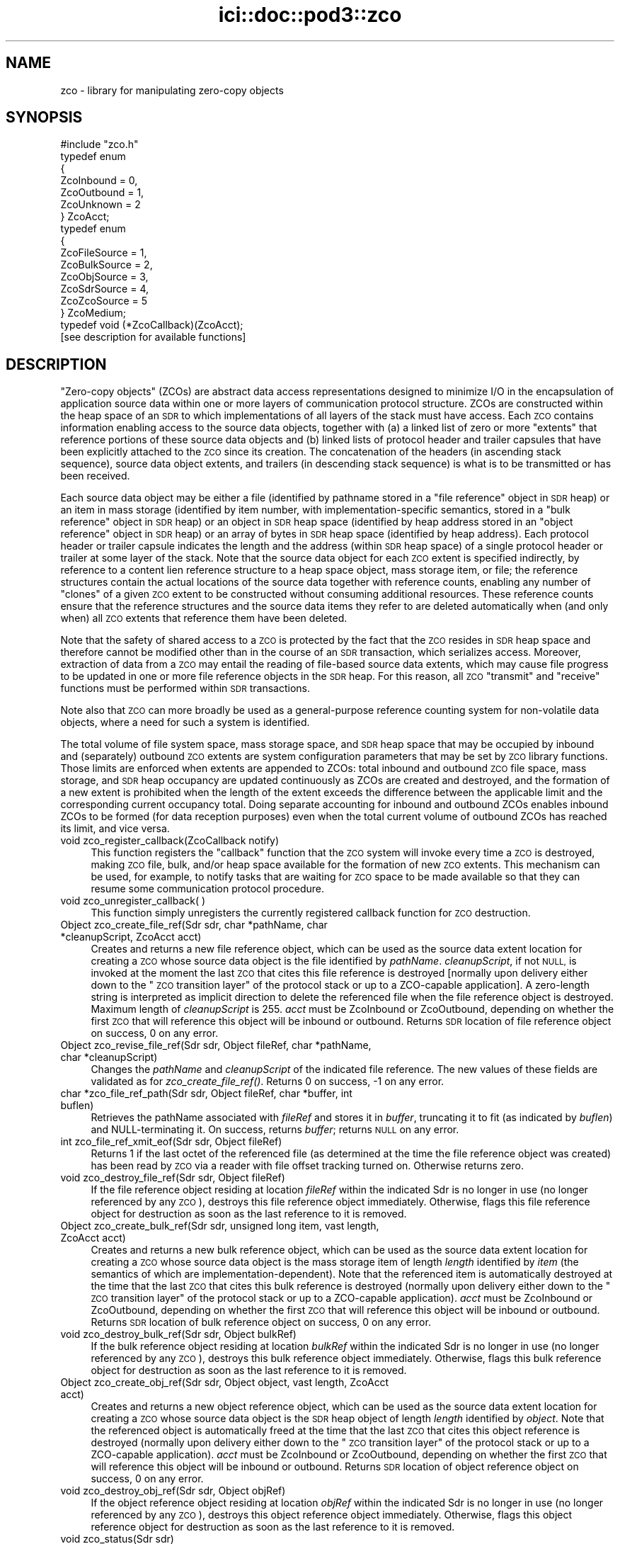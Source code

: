 .\" Automatically generated by Pod::Man 2.28 (Pod::Simple 3.29)
.\"
.\" Standard preamble:
.\" ========================================================================
.de Sp \" Vertical space (when we can't use .PP)
.if t .sp .5v
.if n .sp
..
.de Vb \" Begin verbatim text
.ft CW
.nf
.ne \\$1
..
.de Ve \" End verbatim text
.ft R
.fi
..
.\" Set up some character translations and predefined strings.  \*(-- will
.\" give an unbreakable dash, \*(PI will give pi, \*(L" will give a left
.\" double quote, and \*(R" will give a right double quote.  \*(C+ will
.\" give a nicer C++.  Capital omega is used to do unbreakable dashes and
.\" therefore won't be available.  \*(C` and \*(C' expand to `' in nroff,
.\" nothing in troff, for use with C<>.
.tr \(*W-
.ds C+ C\v'-.1v'\h'-1p'\s-2+\h'-1p'+\s0\v'.1v'\h'-1p'
.ie n \{\
.    ds -- \(*W-
.    ds PI pi
.    if (\n(.H=4u)&(1m=24u) .ds -- \(*W\h'-12u'\(*W\h'-12u'-\" diablo 10 pitch
.    if (\n(.H=4u)&(1m=20u) .ds -- \(*W\h'-12u'\(*W\h'-8u'-\"  diablo 12 pitch
.    ds L" ""
.    ds R" ""
.    ds C` ""
.    ds C' ""
'br\}
.el\{\
.    ds -- \|\(em\|
.    ds PI \(*p
.    ds L" ``
.    ds R" ''
.    ds C`
.    ds C'
'br\}
.\"
.\" Escape single quotes in literal strings from groff's Unicode transform.
.ie \n(.g .ds Aq \(aq
.el       .ds Aq '
.\"
.\" If the F register is turned on, we'll generate index entries on stderr for
.\" titles (.TH), headers (.SH), subsections (.SS), items (.Ip), and index
.\" entries marked with X<> in POD.  Of course, you'll have to process the
.\" output yourself in some meaningful fashion.
.\"
.\" Avoid warning from groff about undefined register 'F'.
.de IX
..
.nr rF 0
.if \n(.g .if rF .nr rF 1
.if (\n(rF:(\n(.g==0)) \{
.    if \nF \{
.        de IX
.        tm Index:\\$1\t\\n%\t"\\$2"
..
.        if !\nF==2 \{
.            nr % 0
.            nr F 2
.        \}
.    \}
.\}
.rr rF
.\"
.\" Accent mark definitions (@(#)ms.acc 1.5 88/02/08 SMI; from UCB 4.2).
.\" Fear.  Run.  Save yourself.  No user-serviceable parts.
.    \" fudge factors for nroff and troff
.if n \{\
.    ds #H 0
.    ds #V .8m
.    ds #F .3m
.    ds #[ \f1
.    ds #] \fP
.\}
.if t \{\
.    ds #H ((1u-(\\\\n(.fu%2u))*.13m)
.    ds #V .6m
.    ds #F 0
.    ds #[ \&
.    ds #] \&
.\}
.    \" simple accents for nroff and troff
.if n \{\
.    ds ' \&
.    ds ` \&
.    ds ^ \&
.    ds , \&
.    ds ~ ~
.    ds /
.\}
.if t \{\
.    ds ' \\k:\h'-(\\n(.wu*8/10-\*(#H)'\'\h"|\\n:u"
.    ds ` \\k:\h'-(\\n(.wu*8/10-\*(#H)'\`\h'|\\n:u'
.    ds ^ \\k:\h'-(\\n(.wu*10/11-\*(#H)'^\h'|\\n:u'
.    ds , \\k:\h'-(\\n(.wu*8/10)',\h'|\\n:u'
.    ds ~ \\k:\h'-(\\n(.wu-\*(#H-.1m)'~\h'|\\n:u'
.    ds / \\k:\h'-(\\n(.wu*8/10-\*(#H)'\z\(sl\h'|\\n:u'
.\}
.    \" troff and (daisy-wheel) nroff accents
.ds : \\k:\h'-(\\n(.wu*8/10-\*(#H+.1m+\*(#F)'\v'-\*(#V'\z.\h'.2m+\*(#F'.\h'|\\n:u'\v'\*(#V'
.ds 8 \h'\*(#H'\(*b\h'-\*(#H'
.ds o \\k:\h'-(\\n(.wu+\w'\(de'u-\*(#H)/2u'\v'-.3n'\*(#[\z\(de\v'.3n'\h'|\\n:u'\*(#]
.ds d- \h'\*(#H'\(pd\h'-\w'~'u'\v'-.25m'\f2\(hy\fP\v'.25m'\h'-\*(#H'
.ds D- D\\k:\h'-\w'D'u'\v'-.11m'\z\(hy\v'.11m'\h'|\\n:u'
.ds th \*(#[\v'.3m'\s+1I\s-1\v'-.3m'\h'-(\w'I'u*2/3)'\s-1o\s+1\*(#]
.ds Th \*(#[\s+2I\s-2\h'-\w'I'u*3/5'\v'-.3m'o\v'.3m'\*(#]
.ds ae a\h'-(\w'a'u*4/10)'e
.ds Ae A\h'-(\w'A'u*4/10)'E
.    \" corrections for vroff
.if v .ds ~ \\k:\h'-(\\n(.wu*9/10-\*(#H)'\s-2\u~\d\s+2\h'|\\n:u'
.if v .ds ^ \\k:\h'-(\\n(.wu*10/11-\*(#H)'\v'-.4m'^\v'.4m'\h'|\\n:u'
.    \" for low resolution devices (crt and lpr)
.if \n(.H>23 .if \n(.V>19 \
\{\
.    ds : e
.    ds 8 ss
.    ds o a
.    ds d- d\h'-1'\(ga
.    ds D- D\h'-1'\(hy
.    ds th \o'bp'
.    ds Th \o'LP'
.    ds ae ae
.    ds Ae AE
.\}
.rm #[ #] #H #V #F C
.\" ========================================================================
.\"
.IX Title "ici::doc::pod3::zco 3"
.TH ici::doc::pod3::zco 3 "2017-08-16" "perl v5.22.1" "ICI library functions"
.\" For nroff, turn off justification.  Always turn off hyphenation; it makes
.\" way too many mistakes in technical documents.
.if n .ad l
.nh
.SH "NAME"
zco \- library for manipulating zero\-copy objects
.SH "SYNOPSIS"
.IX Header "SYNOPSIS"
.Vb 1
\&    #include "zco.h"
\&
\&    typedef enum
\&    {
\&        ZcoInbound = 0,
\&        ZcoOutbound = 1,
\&        ZcoUnknown = 2
\&    } ZcoAcct;
\&
\&    typedef enum
\&    {
\&        ZcoFileSource = 1,
\&        ZcoBulkSource = 2,
\&        ZcoObjSource = 3,
\&        ZcoSdrSource = 4,
\&        ZcoZcoSource = 5
\&    } ZcoMedium;
\&
\&    typedef void (*ZcoCallback)(ZcoAcct);
\&
\&    [see description for available functions]
.Ve
.SH "DESCRIPTION"
.IX Header "DESCRIPTION"
\&\*(L"Zero-copy objects\*(R" (ZCOs) are abstract data access representations
designed to minimize I/O in the encapsulation of application source
data within one or more layers of communication protocol structure.  ZCOs
are constructed within the heap space of an \s-1SDR\s0 to which implementations
of all layers of the stack must have access.  Each \s-1ZCO\s0 contains information
enabling access to the source data objects, together with (a) a linked list
of zero or more \*(L"extents\*(R" that reference portions of these source data
objects and (b) linked lists of protocol header and trailer capsules that
have been explicitly attached to the \s-1ZCO\s0 since its creation.  The
concatenation of the headers (in ascending stack sequence), source data
object extents, and trailers (in descending stack sequence) is what is to
be transmitted or has been received.
.PP
Each source data object may be either a file (identified by pathname
stored in a \*(L"file reference\*(R" object in \s-1SDR\s0 heap) or an item in mass
storage (identified by item number, with implementation-specific
semantics, stored in a \*(L"bulk reference\*(R" object in \s-1SDR\s0 heap) or an
object in \s-1SDR\s0 heap space (identified by heap address stored in an
\&\*(L"object reference\*(R" object in \s-1SDR\s0 heap) or an array of bytes in \s-1SDR\s0
heap space (identified by heap address).  Each protocol header or
trailer capsule indicates the length and the address (within \s-1SDR\s0
heap space) of a single protocol header or trailer at some layer
of the stack.  Note that the source data object for each
\&\s-1ZCO\s0 extent is specified indirectly, by reference to a content lien
reference structure to a heap space object, mass storage item, or file;
the reference structures contain the actual locations of the source data
together with reference counts, enabling any number of \*(L"clones\*(R" of a
given \s-1ZCO\s0 extent to be constructed without consuming additional resources.
These reference counts ensure that the reference structures and the
source data items they refer to are deleted automatically when (and
only when) all \s-1ZCO\s0 extents that reference them have been deleted.
.PP
Note that the safety of shared access to a \s-1ZCO\s0 is protected by the
fact that the \s-1ZCO\s0 resides in \s-1SDR\s0 heap space and therefore cannot be modified
other than in the course of an \s-1SDR\s0 transaction, which serializes
access.  Moreover, extraction of data from a \s-1ZCO\s0 may entail the reading
of file-based source data extents, which may cause file progress to
be updated in one or more file reference objects in the \s-1SDR\s0 heap.  For
this reason, all \s-1ZCO \s0\*(L"transmit\*(R" and \*(L"receive\*(R" functions must be performed
within \s-1SDR\s0 transactions.
.PP
Note also that \s-1ZCO\s0 can more broadly be used as a general-purpose
reference counting system for non-volatile data objects, where a
need for such a system is identified.
.PP
The total volume of file system space, mass storage space, and \s-1SDR\s0 heap
space that may be occupied by inbound and (separately) outbound \s-1ZCO\s0 extents
are system configuration parameters that may be set by \s-1ZCO\s0 library
functions.  Those limits are enforced when extents are appended to ZCOs:
total inbound and outbound \s-1ZCO\s0 file space, mass storage, and \s-1SDR\s0 heap
occupancy are updated continuously as ZCOs are created and destroyed,
and the formation of a new extent is prohibited when the length of the
extent exceeds the difference between the applicable limit and the
corresponding current occupancy total.  Doing separate accounting for
inbound and outbound ZCOs enables inbound ZCOs to be formed (for data
reception purposes) even when the total current volume of outbound ZCOs
has reached its limit, and vice versa.
.IP "void zco_register_callback(ZcoCallback notify)" 4
.IX Item "void zco_register_callback(ZcoCallback notify)"
This function registers the \*(L"callback\*(R" function that the \s-1ZCO\s0 system will
invoke every time a \s-1ZCO\s0 is destroyed, making \s-1ZCO\s0 file, bulk, and/or heap space
available for the formation of new \s-1ZCO\s0 extents.  This mechanism can be
used, for example, to notify tasks that are waiting for \s-1ZCO\s0 space to be
made available so that they can resume some communication protocol
procedure.
.IP "void zco_unregister_callback( )" 4
.IX Item "void zco_unregister_callback( )"
This function simply unregisters the currently registered callback function
for \s-1ZCO\s0 destruction.
.IP "Object zco_create_file_ref(Sdr sdr, char *pathName, char *cleanupScript, ZcoAcct acct)" 4
.IX Item "Object zco_create_file_ref(Sdr sdr, char *pathName, char *cleanupScript, ZcoAcct acct)"
Creates and returns a new file reference object, which can be used as the
source data extent location for creating a \s-1ZCO\s0 whose source data object is
the file identified by \fIpathName\fR.  \fIcleanupScript\fR, if not \s-1NULL,\s0 is invoked
at the moment the last \s-1ZCO\s0 that cites this file reference is destroyed
[normally upon delivery either down to the \*(L"\s-1ZCO\s0 transition layer\*(R" of the
protocol stack or up to a ZCO-capable application].  A zero-length string
is interpreted as implicit direction to delete the referenced file when
the file reference object is destroyed.  Maximum length of \fIcleanupScript\fR
is 255.  \fIacct\fR must be ZcoInbound or ZcoOutbound, depending on whether
the first \s-1ZCO\s0 that will reference this object will be inbound or outbound.
Returns \s-1SDR\s0 location of file reference object on success, 0 on any
error.
.IP "Object zco_revise_file_ref(Sdr sdr, Object fileRef, char *pathName, char *cleanupScript)" 4
.IX Item "Object zco_revise_file_ref(Sdr sdr, Object fileRef, char *pathName, char *cleanupScript)"
Changes the \fIpathName\fR and \fIcleanupScript\fR of the indicated file
reference.  The new values of these fields are validated as for
\&\fIzco_create_file_ref()\fR.  Returns 0 on success, \-1 on any error.
.IP "char *zco_file_ref_path(Sdr sdr, Object fileRef, char *buffer, int buflen)" 4
.IX Item "char *zco_file_ref_path(Sdr sdr, Object fileRef, char *buffer, int buflen)"
Retrieves the pathName associated with \fIfileRef\fR and stores it in \fIbuffer\fR,
truncating it to fit (as indicated by \fIbuflen\fR) and NULL-terminating it.  On
success, returns \fIbuffer\fR; returns \s-1NULL\s0 on any error.
.IP "int zco_file_ref_xmit_eof(Sdr sdr, Object fileRef)" 4
.IX Item "int zco_file_ref_xmit_eof(Sdr sdr, Object fileRef)"
Returns 1 if the last octet of the referenced file (as determined at the
time the file reference object was created) has been read by \s-1ZCO\s0 via a
reader with file offset tracking turned on.  Otherwise returns zero.
.IP "void zco_destroy_file_ref(Sdr sdr, Object fileRef)" 4
.IX Item "void zco_destroy_file_ref(Sdr sdr, Object fileRef)"
If the file reference object residing at location \fIfileRef\fR within
the indicated Sdr is no longer in use (no longer referenced by any \s-1ZCO\s0),
destroys this file reference object immediately.  Otherwise, flags this
file reference object for destruction as soon as the last reference to
it is removed.
.IP "Object zco_create_bulk_ref(Sdr sdr, unsigned long item, vast length, ZcoAcct acct)" 4
.IX Item "Object zco_create_bulk_ref(Sdr sdr, unsigned long item, vast length, ZcoAcct acct)"
Creates and returns a new bulk reference object, which can be used as the
source data extent location for creating a \s-1ZCO\s0 whose source data object is
the mass storage item of length \fIlength\fR identified by \fIitem\fR (the semantics
of which are implementation-dependent).  Note that the referenced item is
automatically destroyed at the time that the last \s-1ZCO\s0 that cites this bulk
reference is destroyed (normally upon delivery either down to the \*(L"\s-1ZCO\s0
transition layer\*(R" of the protocol stack or up to a ZCO-capable application).
\&\fIacct\fR must be ZcoInbound or ZcoOutbound, depending on whether the first
\&\s-1ZCO\s0 that will reference this object will be inbound or outbound.  Returns
\&\s-1SDR\s0 location of bulk reference object on success, 0 on any error.
.IP "void zco_destroy_bulk_ref(Sdr sdr, Object bulkRef)" 4
.IX Item "void zco_destroy_bulk_ref(Sdr sdr, Object bulkRef)"
If the bulk reference object residing at location \fIbulkRef\fR within
the indicated Sdr is no longer in use (no longer referenced by any \s-1ZCO\s0),
destroys this bulk reference object immediately.  Otherwise, flags this
bulk reference object for destruction as soon as the last reference to
it is removed.
.IP "Object zco_create_obj_ref(Sdr sdr, Object object, vast length, ZcoAcct acct)" 4
.IX Item "Object zco_create_obj_ref(Sdr sdr, Object object, vast length, ZcoAcct acct)"
Creates and returns a new object reference object, which can be used as the
source data extent location for creating a \s-1ZCO\s0 whose source data object is
the \s-1SDR\s0 heap object of length \fIlength\fR identified by \fIobject\fR.  Note that
the referenced object is automatically freed at the time that the last \s-1ZCO\s0
that cites this object reference is destroyed (normally upon delivery either
down to the \*(L"\s-1ZCO\s0 transition layer\*(R" of the protocol stack or up to a
ZCO-capable application).  \fIacct\fR must be ZcoInbound or ZcoOutbound,
depending on whether the first \s-1ZCO\s0 that will reference this object will
be inbound or outbound.  Returns \s-1SDR\s0 location of object reference object
on success, 0 on any error.
.IP "void zco_destroy_obj_ref(Sdr sdr, Object objRef)" 4
.IX Item "void zco_destroy_obj_ref(Sdr sdr, Object objRef)"
If the object reference object residing at location \fIobjRef\fR within
the indicated Sdr is no longer in use (no longer referenced by any \s-1ZCO\s0),
destroys this object reference object immediately.  Otherwise, flags this
object reference object for destruction as soon as the last reference to
it is removed.
.IP "void zco_status(Sdr sdr)" 4
.IX Item "void zco_status(Sdr sdr)"
Uses the \s-1ION\s0 logging function to write a report of the current contents of
the \s-1ZCO\s0 space accounting database.
.IP "vast zco_get_file_occupancy(Sdr sdr, ZcoAcct acct)" 4
.IX Item "vast zco_get_file_occupancy(Sdr sdr, ZcoAcct acct)"
Returns the total number of file system space bytes occupied by ZCOs (inbound
or outbound) created in this Sdr.
.IP "void zco_set_max_file_occupancy(Sdr sdr, vast occupancy, ZcoAcct acct)" 4
.IX Item "void zco_set_max_file_occupancy(Sdr sdr, vast occupancy, ZcoAcct acct)"
Declares the total number of file system space bytes that may be occupied by
ZCOs (inbound or outbound) created in this Sdr.
.IP "vast zco_get_max_file_occupancy(Sdr sdr, ZcoAcct acct)" 4
.IX Item "vast zco_get_max_file_occupancy(Sdr sdr, ZcoAcct acct)"
Returns the total number of file system space bytes that may be occupied by
ZCOs (inbound or outbound) created in this Sdr.
.IP "int zco_enough_file_space(Sdr sdr, vast length, ZcoAcct acct)" 4
.IX Item "int zco_enough_file_space(Sdr sdr, vast length, ZcoAcct acct)"
Returns 1 if the total remaining file system space available for ZCOs (inbound
or outbound) in this Sdr is greater than \fIlength\fR.  Returns 0 otherwise.
.IP "vast zco_get_bulk_occupancy(Sdr sdr, ZcoAcct acct)" 4
.IX Item "vast zco_get_bulk_occupancy(Sdr sdr, ZcoAcct acct)"
Returns the total number of mass storage space bytes occupied by ZCOs (inbound
or outbound) created in this Sdr.
.IP "void zco_set_max_bulk_occupancy(Sdr sdr, vast occupancy, ZcoAcct acct)" 4
.IX Item "void zco_set_max_bulk_occupancy(Sdr sdr, vast occupancy, ZcoAcct acct)"
Declares the total number of mass storage space bytes that may be occupied by
ZCOs (inbound or outbound) created in this Sdr.
.IP "vast zco_get_max_bulk_occupancy(Sdr sdr, ZcoAcct acct)" 4
.IX Item "vast zco_get_max_bulk_occupancy(Sdr sdr, ZcoAcct acct)"
Returns the total number of mass storage space bytes that may be occupied by
ZCOs (inbound or outbound) created in this Sdr.
.IP "int zco_enough_bulk_space(Sdr sdr, vast length, ZcoAcct acct)" 4
.IX Item "int zco_enough_bulk_space(Sdr sdr, vast length, ZcoAcct acct)"
Returns 1 if the total remaining mass storage space available for ZCOs (inbound
or outbound) in this Sdr is greater than \fIlength\fR.  Returns 0 otherwise.
.IP "vast zco_get_heap_occupancy(Sdr sdr, ZcoAcct acct)" 4
.IX Item "vast zco_get_heap_occupancy(Sdr sdr, ZcoAcct acct)"
Returns the total number of \s-1SDR\s0 heap space bytes occupied by ZCOs (inbound or
outbound) created in this Sdr.
.IP "void zco_set_max_heap_occupancy(Sdr sdr, vast occupancy, ZcoAcct acct)" 4
.IX Item "void zco_set_max_heap_occupancy(Sdr sdr, vast occupancy, ZcoAcct acct)"
Declares the total number of \s-1SDR\s0 heap space bytes that may be occupied by
ZCOs (inbound or outbound) created in this Sdr.
.IP "vast zco_get_max_heap_occupancy(Sdr sdr, ZcoAcct acct)" 4
.IX Item "vast zco_get_max_heap_occupancy(Sdr sdr, ZcoAcct acct)"
Returns the total number of \s-1SDR\s0 heap space bytes that may be occupied by
ZCOs (inbound or outbound) created in this Sdr.
.IP "int zco_enough_heap_space(Sdr sdr, vast length, ZcoAcct acct)" 4
.IX Item "int zco_enough_heap_space(Sdr sdr, vast length, ZcoAcct acct)"
Returns 1 if the total remaining \s-1SDR\s0 heap space available for ZCOs (inbound or
outbound) in this Sdr is greater than \fIlength\fR.  Returns 0 otherwise.
.IP "int zco_extent_too_large(Sdr sdr, ZcoMedium source, vast length, ZcoAcct acct)" 4
.IX Item "int zco_extent_too_large(Sdr sdr, ZcoMedium source, vast length, ZcoAcct acct)"
Returns 1 if the total remaining space available for ZCOs (inbound or outbound)
is \s-1NOT\s0 enough to contain a new extent of the indicated length in the indicated
source medium.  Returns 0 otherwise.
.IP "int zco_get_aggregate_length(Sdr sdr, Object location, vast offset, vast length, vast *fileSpaceOccupied, vast *bulkSpaceOccupied, vast *heapSpaceOccupied)" 4
.IX Item "int zco_get_aggregate_length(Sdr sdr, Object location, vast offset, vast length, vast *fileSpaceOccupied, vast *bulkSpaceOccupied, vast *heapSpaceOccupied)"
Populates \fI*fileSpaceOccupied\fR, \fI*bulkSpaceOccupied\fR, and
\&\fI*heapSpaceOccupied\fR with the total number of \s-1ZCO\s0 space bytes occupied by
the extents of the zco at \fIlocation\fR, from \fIoffset\fR to \fIoffset + length\fR.
If \fIoffset\fR isn't the start of an extent or \fIoffset + length\fR isn't the
end of an extent, returns \-1 in all three fields.
.IP "Object zco_create(Sdr sdr, ZcoMedium firstExtentSourceMedium, Object firstExtentLocation, vast firstExtentOffset, vast firstExtentLength, ZcoAcct acct)" 4
.IX Item "Object zco_create(Sdr sdr, ZcoMedium firstExtentSourceMedium, Object firstExtentLocation, vast firstExtentOffset, vast firstExtentLength, ZcoAcct acct)"
Creates a new inbound or outbound \s-1ZCO.  \s0\fIfirstExtentLocation\fR and
\&\fIfirstExtentLength\fR must either both be zero (indicating that
\&\fIzco_append_extent()\fR will be used to insert the first source data extent
later) or else both be non-zero.  If \fIfirstExtentLocation\fR is non-zero,
then (a) \fIfirstExtentLocation\fR must be the \s-1SDR\s0 location of a file
reference object, bulk reference object, object reference object, \s-1SDR\s0 heap
object, or \s-1ZCO,\s0 depending on the value of \fIfirstExtentSourceMedium\fR, and
(b) \fIfirstExtentOffset\fR indicates how many leading bytes of the source
data object should be skipped over when adding the initial source data
extent to the new \s-1ZCO.  A\s0 negative value for
\&\fIfirstExtentLength\fR indicates that the extent is already known not to be
too large for the available \s-1ZCO\s0 space, and the actual length of the extent
is the additive inverse of this value.  On success, returns the \s-1SDR\s0 location
of the new \s-1ZCO. \s0 Returns 0 if there is insufficient \s-1ZCO\s0 space for creation
of the new \s-1ZCO\s0; returns ((Object) \-1) on any error.
.IP "int zco_append_extent(Sdr sdr, Object zco, ZcoMedium sourceMedium, Object location, vast offset, vast length)" 4
.IX Item "int zco_append_extent(Sdr sdr, Object zco, ZcoMedium sourceMedium, Object location, vast offset, vast length)"
Appends the indicated source data extent to the indicated \s-1ZCO,\s0 as described
for \fIzco_create()\fR.  Both the \fIlocation\fR and \fIlength\fR of the source data
must be non-zero.  A negative value for \fIlength\fR indicates that the extent
is already known not to be too large for the available \s-1ZCO\s0 space, and the
actual length of the extent is the additive inverse of this value.  For
constraints on the value of \fIlocation\fR, see \fIzco_create()\fR.  Returns
\&\fIlength\fR on success, 0 if there is insufficient \s-1ZCO\s0 space for creation of
the new source data extent, \-1 on any error.
.IP "int zco_prepend_header(Sdr sdr, Object zco, char *header, vast length)" 4
.IX Item "int zco_prepend_header(Sdr sdr, Object zco, char *header, vast length)"
.PD 0
.IP "int zco_append_trailer(Sdr sdr, Object zco, char *trailer, vast length)" 4
.IX Item "int zco_append_trailer(Sdr sdr, Object zco, char *trailer, vast length)"
.IP "void zco_discard_first_header(Sdr sdr, Object zco)" 4
.IX Item "void zco_discard_first_header(Sdr sdr, Object zco)"
.IP "void zco_discard_last_trailer(Sdr sdr, Object zco)" 4
.IX Item "void zco_discard_last_trailer(Sdr sdr, Object zco)"
.PD
These functions attach and remove the \s-1ZCO\s0's headers and trailers.  \fIheader\fR
and \fItrailer\fR are assumed to be arrays of octets, not necessarily text.  
Attaching a header or trailer causes it to be written to the \s-1SDR. \s0 The
prepend and append functions return 0 on success, \-1 on any error.
.IP "Object zco_header_text(Sdr sdr, Object zco, int skip, vast *length)" 4
.IX Item "Object zco_header_text(Sdr sdr, Object zco, int skip, vast *length)"
Skips over the first \fIskip\fR headers of \fIzco\fR and returns the address of
the text of next header, placing the length of the header's text in
\&\fI*length\fR.  Returns 0 on any error.
.IP "Object zco_trailer_text(Sdr sdr, Object zco, int skip, vast *length)" 4
.IX Item "Object zco_trailer_text(Sdr sdr, Object zco, int skip, vast *length)"
Skips over the first \fIskip\fR trailers of \fIzco\fR and returns the address of
the text of next trailer, placing the length of the trailer's text in
\&\fI*length\fR.  Returns 0 on any error.
.IP "void zco_destroy(Sdr sdr, Object zco)" 4
.IX Item "void zco_destroy(Sdr sdr, Object zco)"
Destroys the indicated Zco.  This reduces the reference counts for all
files and \s-1SDR\s0 objects referenced in the \s-1ZCO\s0's extents, resulting in the
freeing of \s-1SDR\s0 objects and (optionally) the deletion of files as those
reference count drop to zero.
.IP "void zco_bond(Sdr sdr, Object zco)" 4
.IX Item "void zco_bond(Sdr sdr, Object zco)"
Converts all headers and trailers of the indicated Zco to source data extents.
Use this function to ensure that known header and trailer data are included
when the \s-1ZCO\s0 is cloned.
.IP "int zco_revise(Sdr sdr, Object zco, vast offset, char *buffer, vast length)" 4
.IX Item "int zco_revise(Sdr sdr, Object zco, vast offset, char *buffer, vast length)"
Writes the contents of \fIbuffer\fR, for length \fIlength\fR, into \fIzco\fR at offset
\&\fIoffset\fR.  Returns 0 on success, \-1 on any error.
.IP "Object zco_clone(Sdr sdr, Object zco, vast offset, vast length)" 4
.IX Item "Object zco_clone(Sdr sdr, Object zco, vast offset, vast length)"
Creates a new \s-1ZCO\s0 whose source data is a copy of a subset of the source
data of the referenced \s-1ZCO. \s0 This procedure is required whenever it is
necessary to process the \s-1ZCO\s0's source data in multiple different ways, for
different purposes, and therefore the \s-1ZCO\s0 must be in multiple states at the
same time.  Portions of the source data extents of the original \s-1ZCO\s0 are
copied as necessary, but no header or trailer capsules are copied.  Returns
\&\s-1SDR\s0 location of the new \s-1ZCO\s0 on success, (Object) \-1 on any error.
.IP "vast zco_clone_source_data(Sdr sdr, Object toZco, Object fromZco, vast offset, vast length)" 4
.IX Item "vast zco_clone_source_data(Sdr sdr, Object toZco, Object fromZco, vast offset, vast length)"
Appends to \fItoZco\fR a copy of a subset of the source data of \fIfromZCO\fR.
Portions of the source data extents of \fIfromZCO\fR are copied as necessary.
Returns total data length cloned, or \-1 on any error.
.IP "vast zco_length(Sdr sdr, Object zco)" 4
.IX Item "vast zco_length(Sdr sdr, Object zco)"
Returns length of entire \s-1ZCO,\s0 including all headers and trailers and
all source data extents.  This is the size of the object that would be
formed by concatenating the text of all headers, trailers, and source
data extents into a single serialized object.
.IP "vast zco_source_data_length(Sdr sdr, Object zco)" 4
.IX Item "vast zco_source_data_length(Sdr sdr, Object zco)"
Returns length of entire \s-1ZCO\s0 minus the lengths of all attached header and
trailer capsules.  This is the size of the object that would be formed by
concatenating the text of all source data extents (including those that
are presumed to contain header or trailer text attached elsewhere) into
a single serialized object.
.IP "ZcoAcct zco_acct(Sdr sdr, Object zco)" 4
.IX Item "ZcoAcct zco_acct(Sdr sdr, Object zco)"
Returns an indicator as to whether \fIzco\fR is inbound or outbound.
.IP "void zco_start_transmitting(Object zco, ZcoReader *reader)" 4
.IX Item "void zco_start_transmitting(Object zco, ZcoReader *reader)"
Used by underlying protocol layer to start extraction of an outbound \s-1ZCO\s0's
bytes (both from header and trailer capsules and from source data extents) for
\&\*(L"transmission\*(R" \*(-- i.e., the copying of bytes into a memory buffer for
delivery to some non-ZCO-aware protocol implementation.  Initializes
reading at the first byte of the total concatenated \s-1ZCO\s0 object.  Populates
\&\fIreader\fR, which is used to keep track of \*(L"transmission\*(R" progress via this
\&\s-1ZCO\s0 reference.
.Sp
Note that this function can be called multiple times to restart reading at
the start of the \s-1ZCO. \s0 Note also that multiple ZcoReader objects may be used
concurrently, by the same task or different tasks, to advance through the
\&\s-1ZCO\s0 independently.
.IP "void zco_track_file_offset(ZcoReader *reader)" 4
.IX Item "void zco_track_file_offset(ZcoReader *reader)"
Turns on file offset tracking for this reader.
.IP "vast zco_transmit(Sdr sdr, ZcoReader *reader, vast length, char *buffer)" 4
.IX Item "vast zco_transmit(Sdr sdr, ZcoReader *reader, vast length, char *buffer)"
Copies \fIlength\fR as-yet-uncopied bytes of the total concatenated \s-1ZCO
\&\s0(referenced by \fIreader\fR) into \fIbuffer\fR.  If \fIbuffer\fR is \s-1NULL,\s0 skips
over \fIlength\fR bytes without copying.  Returns the number of bytes copied
(or skipped) on success, 0 on any file access error, \-1 on any other error.
.IP "void zco_start_receiving(Object zco, ZcoReader *reader)" 4
.IX Item "void zco_start_receiving(Object zco, ZcoReader *reader)"
Used by overlying protocol layer to start extraction of an inbound \s-1ZCO\s0's
bytes for \*(L"reception\*(R" \*(-- i.e., the copying of bytes into a memory buffer
for delivery to a protocol header parser, to a protocol trailer parser,
or to the ultimate recipient (application).  Initializes reading of
headers, source data, and trailers at the first byte of the concatenated
\&\s-1ZCO\s0 objects.  Populates \fIreader\fR, which is used to keep track of \*(L"reception\*(R"
progress via this \s-1ZCO\s0 reference and is required.
.IP "vast zco_receive_headers(Sdr sdr, ZcoReader *reader, vast length, char *buffer)" 4
.IX Item "vast zco_receive_headers(Sdr sdr, ZcoReader *reader, vast length, char *buffer)"
Copies \fIlength\fR as-yet-uncopied bytes of presumptive protocol header text
from \s-1ZCO\s0 source data extents into \fIbuffer\fR.  If \fIbuffer\fR is \s-1NULL,\s0 skips
over \fIlength\fR bytes without copying.  Returns number of bytes copied (or
skipped) on success, 0 on any file access error, \-1 on any other error.
.IP "void zco_delimit_source(Sdr sdr, Object zco, vast offset, vast length)" 4
.IX Item "void zco_delimit_source(Sdr sdr, Object zco, vast offset, vast length)"
Sets the computed offset and length of actual source data in the \s-1ZCO,\s0
thereby implicitly establishing the total length of the \s-1ZCO\s0's concatenated
protocol headers as \fIoffset\fR and the location of the \s-1ZCO\s0's innermost
protocol trailer as the sum of \fIoffset\fR and \fIlength\fR.  Offset and length
are typically determined from the information carried in received presumptive
protocol header text.
.IP "vast zco_receive_source(Sdr sdr, ZcoReader *reader, vast length, char *buffer)" 4
.IX Item "vast zco_receive_source(Sdr sdr, ZcoReader *reader, vast length, char *buffer)"
Copies \fIlength\fR as-yet-uncopied bytes of source data from \s-1ZCO\s0 extents into
\&\fIbuffer\fR.  If \fIbuffer\fR is \s-1NULL,\s0 skips over \fIlength\fR bytes without
copying.  Returns number of bytes copied (or skipped) on success, 0 on any
file access error, \-1 on any other error.
.IP "vast zco_receive_trailers(Sdr sdr, ZcoReader *reader, vast length, char *buffer)" 4
.IX Item "vast zco_receive_trailers(Sdr sdr, ZcoReader *reader, vast length, char *buffer)"
Copies \fIlength\fR as-yet-uncopied bytes of trailer data from \s-1ZCO\s0 extents into
\&\fIbuffer\fR.  If \fIbuffer\fR is \s-1NULL,\s0 skips over \fIlength\fR bytes without copying.
Returns number of bytes copied (or skipped) on success, 0 on any file access
error, \-1 on any other error.
.IP "void zco_strip(Sdr sdr, Object zco)" 4
.IX Item "void zco_strip(Sdr sdr, Object zco)"
Deletes all source data extents that contain only header or trailer data and
adjusts the offsets and/or lengths of all remaining extents to exclude any
known header or trailer data.  This function is useful when handling a \s-1ZCO\s0
that was received from an underlying protocol layer rather than from an
overlying application or protocol layer; use it before starting the
transmission of the \s-1ZCO\s0 to another node or before enqueuing it for
reception by an overlying application or protocol layer.
.SH "SEE ALSO"
.IX Header "SEE ALSO"
\&\fIsdr\fR\|(3)
